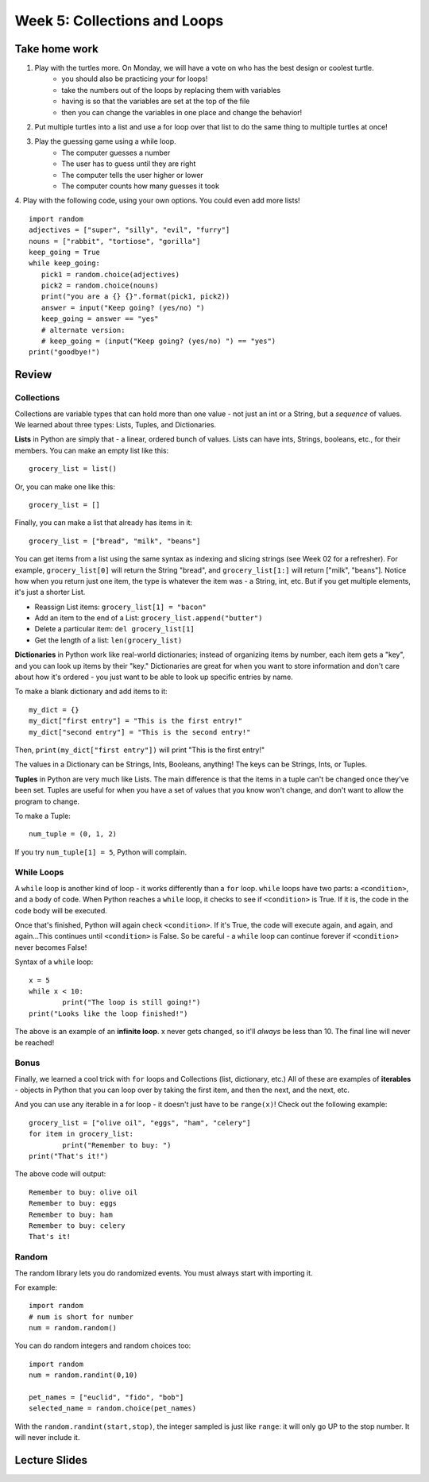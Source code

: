 Week 5: Collections and Loops
=============================

Take home work
-------------

1. Play with the turtles more. On Monday, we will have a vote on who has the best design or coolest turtle.
	- you should also be practicing your for loops!
	- take the numbers out of the loops by replacing them with variables
	- having is so that the variables are set at the top of the file
	- then you can change the variables in one place and change the behavior!
2. Put multiple turtles into a list and use a for loop over that list to do the same thing to multiple turtles at once!
3. Play the guessing game using a while loop.
	- The computer guesses a number
	- The user has to guess until they are right
	- The computer tells the user higher or lower
	- The computer counts how many guesses it took
4. Play with the following code, using your own options. You could even add more lists!
::
	import random
	adjectives = ["super", "silly", "evil", "furry"]
	nouns = ["rabbit", "tortiose", "gorilla"]
	keep_going = True
	while keep_going:
	   pick1 = random.choice(adjectives)
	   pick2 = random.choice(nouns)
	   print("you are a {} {}".format(pick1, pick2))
	   answer = input("Keep going? (yes/no) ")
	   keep_going = answer == "yes"
	   # alternate version:
	   # keep_going = (input("Keep going? (yes/no) ") == "yes")
	print("goodbye!")



Review
------

Collections
***********

Collections are variable types that can hold more than one value - not just an int or a String, but a *sequence* of values. We learned about three types: Lists, Tuples, and Dictionaries.

**Lists** in Python are simply that - a linear, ordered bunch of values. Lists can have ints, Strings, booleans, etc., for their members. You can make an empty list like this: 
::
	grocery_list = list()
	
Or, you can make one like this:
::
	grocery_list = []
	
Finally, you can make a list that already has items in it:
::
	grocery_list = ["bread", "milk", "beans"]
	
You can get items from a list using the same syntax as indexing and slicing strings (see Week 02 for a refresher). For example, ``grocery_list[0]`` will return the String "bread", and ``grocery_list[1:]`` will return ["milk", "beans"]. Notice how when you return just one item, the type is whatever the item was - a String, int, etc. But if you get multiple elements, it's just a shorter List.

- Reassign List items: ``grocery_list[1] = "bacon"``
- Add an item to the end of a List: ``grocery_list.append("butter")``
- Delete a particular item: ``del grocery_list[1]``	
- Get the length of a list: ``len(grocery_list)``

**Dictionaries** in Python work like real-world dictionaries; instead of organizing items by number, each item gets a "key", and you can look up items by their "key." Dictionaries are great for when you want to store information and don't care about how it's ordered - you just want to be able to look up specific entries by name.

To make a blank dictionary and add items to it:
::
	my_dict = {}
	my_dict["first entry"] = "This is the first entry!"
	my_dict["second entry"] = "This is the second entry!"

Then, ``print(my_dict["first entry"])`` will print "This is the first entry!"

The values in a Dictionary can be Strings, Ints, Booleans, anything! The keys can be Strings, Ints, or Tuples.

**Tuples** in Python are very much like Lists. The main difference is that the items in a tuple can't be changed once they've been set. Tuples are useful for when you have a set of values that you know won't change, and don't want to allow the program to change.

To make a Tuple:
::
	num_tuple = (0, 1, 2)

If you try ``num_tuple[1] = 5``, Python will complain.

While Loops
***********
A ``while`` loop is another kind of loop - it works differently than a ``for`` loop. ``while`` loops have two parts: a ``<condition>``, and a body of code. When Python reaches a ``while`` loop, it checks to see if ``<condition>`` is True. If it is, the code in the code body will be executed. 

Once that's finished, Python will again check ``<condition>``. If it's True, the code will execute again, and again, and again...This continues until ``<condition>`` is False. So be careful - a ``while`` loop can continue forever if ``<condition>`` never becomes False!

Syntax of a ``while`` loop:
::
	x = 5
	while x < 10:
		print("The loop is still going!")
	print("Looks like the loop finished!")

The above is an example of an **infinite loop**. x never gets changed, so it'll *always* be less than 10. The final line will never be reached!

Bonus
*****
Finally, we learned a cool trick with ``for`` loops and Collections (list, dictionary, etc.) All of these are examples of **iterables** - objects in Python that you can loop over by taking the first item, and then the next, and the next, etc.

And you can use any iterable in a for loop - it doesn't just have to be ``range(x)``! Check out the following example:
::
	grocery_list = ["olive oil", "eggs", "ham", "celery"]
	for item in grocery_list:
		print("Remember to buy: ")
	print("That's it!")
	
The above code will output:
::
	Remember to buy: olive oil
	Remember to buy: eggs
	Remember to buy: ham
	Remember to buy: celery
	That's it!

Random
******

The random library lets you do randomized events.  You must always start with importing it. 

For example:
::
	import random
	# num is short for number
	num = random.random()
	
You can do random integers and random choices too:
::
	import random
	num = random.randint(0,10)
	
	pet_names = ["euclid", "fido", "bob"]
	selected_name = random.choice(pet_names)

With the ``random.randint(start,stop)``, the integer sampled is just like ``range``: it will only go UP to the stop number. It will never include it. 



Lecture Slides
--------------

.. raw:: html

    <iframe src="https://docs.google.com/presentation/d/1M1iEGW40-onThVBWCQ3dv7x4NrWbBaiunDtQCNUESkg/embed?start=false&loop=false&delayms=3000" frameborder="0" width="960" height="569" allowfullscreen="true" mozallowfullscreen="true" webkitallowfullscreen="true"></iframe>
